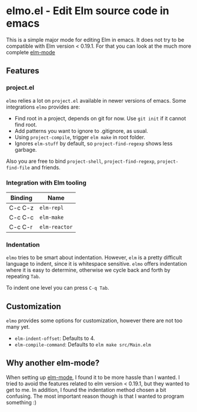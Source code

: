 * elmo.el - Edit Elm source code in emacs 

This is a simple major mode for editing Elm in emacs. It does not try to be compatible with Elm version < 0.19.1. For that you can look at the much more complete [[https://github.com/jcollard/elm-mode][elm-mode]]

** Features

*** project.el
=elmo= relies a lot on =project.el= available in newer versions of emacs. Some integrations =elmo= provides are:

- Find root in a project, depends on git for now. Use =git init= if it cannot find root.
- Add patterns you want to ignore to .gitignore, as usual.
- Using =project-compile=, trigger =elm make= in root folder.
- Ignores =elm-stuff= by default, so =project-find-regexp= shows less garbage.


Also you are free to bind =project-shell=, =project-find-regexp=, =project-find-file= and friends. 

*** Integration with Elm tooling

| Binding | Name        |
|---------+-------------|
| C-c C-z | =elm-repl=    |
| C-c C-c | =elm-make=    |
| C-c C-r | =elm-reactor= |

*** Indentation
=elmo= tries to be smart about indentation. However, =elm= is a pretty difficult language to indent, since it is whitespace sensitive. =elmo= offers indentation where it is easy to determine, otherwise we cycle back and forth by repeating =Tab=.

To indent one level you can press =C-q Tab=.

** Customization
=elmo= provides some options for customization, however there are not too many yet.

- =elm-indent-offset=: Defaults to 4.
- =elm-compile-command=: Defaults to =elm make src/Main.elm=

** Why another elm-mode?
When setting up [[https://github.com/jcollard/elm-mode][elm-mode]], I found it to be more hassle than I wanted. I tried to avoid the features related to elm version < 0.19.1, but they wanted to get to me. In addition, I found the indentation method chosen a bit confusing. The most important reason though is that I wanted to program something :)
